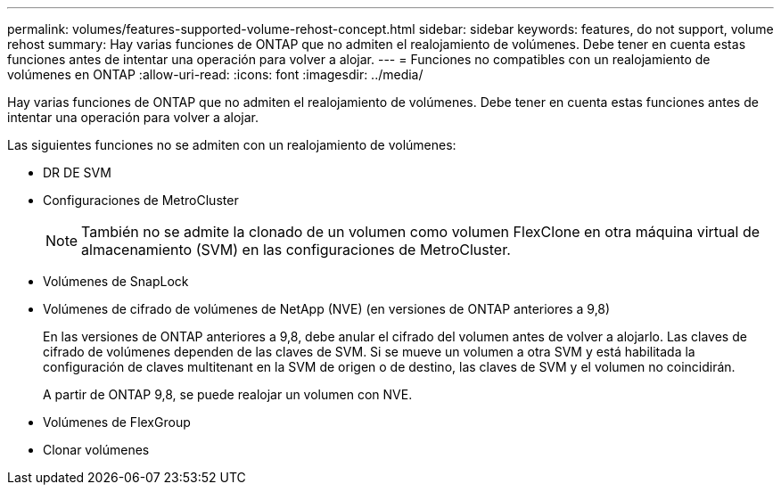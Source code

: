 ---
permalink: volumes/features-supported-volume-rehost-concept.html 
sidebar: sidebar 
keywords: features, do not support, volume rehost 
summary: Hay varias funciones de ONTAP que no admiten el realojamiento de volúmenes. Debe tener en cuenta estas funciones antes de intentar una operación para volver a alojar. 
---
= Funciones no compatibles con un realojamiento de volúmenes en ONTAP
:allow-uri-read: 
:icons: font
:imagesdir: ../media/


[role="lead"]
Hay varias funciones de ONTAP que no admiten el realojamiento de volúmenes. Debe tener en cuenta estas funciones antes de intentar una operación para volver a alojar.

Las siguientes funciones no se admiten con un realojamiento de volúmenes:

* DR DE SVM
* Configuraciones de MetroCluster
+

NOTE: También no se admite la clonado de un volumen como volumen FlexClone en otra máquina virtual de almacenamiento (SVM) en las configuraciones de MetroCluster.

* Volúmenes de SnapLock
* Volúmenes de cifrado de volúmenes de NetApp (NVE) (en versiones de ONTAP anteriores a 9,8)
+
En las versiones de ONTAP anteriores a 9,8, debe anular el cifrado del volumen antes de volver a alojarlo. Las claves de cifrado de volúmenes dependen de las claves de SVM. Si se mueve un volumen a otra SVM y está habilitada la configuración de claves multitenant en la SVM de origen o de destino, las claves de SVM y el volumen no coincidirán.

+
A partir de ONTAP 9,8, se puede realojar un volumen con NVE.

* Volúmenes de FlexGroup
* Clonar volúmenes

